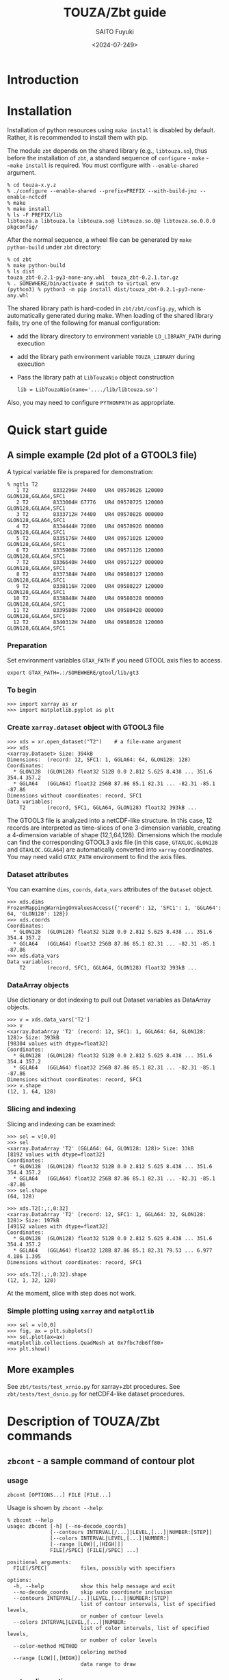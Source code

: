 #+title: TOUZA/Zbt guide
#+author: SAITO Fuyuki
#+date: <2024-07-249>
#+email: saitofuyuki AT jamstec DOT go DOT jp

* Introduction
* Installation
Installation of python resources using ~make install~ is disabled by
default.  Rather, it is recommended to install them with pip.

The module ~zbt~ depends on the shared library (e.g., ~libtouza.so~),
thus before the installation of ~zbt~, a standard sequence of
~configure~ - ~make~ - ~~make install~ is required.
You must configure with =--enable-shared= argument.

: % cd touza-x.y.z
: % ./configure --enable-shared --prefix=PREFIX --with-build-jmz --enable-nctcdf
: % make
: % make install
: % ls -F PREFIX/lib
: libtouza.a libtouza.la libtouza.so@ libtouza.so.0@ libtouza.so.0.0.0 pkgconfig/

After the normal sequence, a wheel file can be generated by ~make
python-build~ under =zbt= directory:

: % cd zbt
: % make python-build
: % ls dist
: touza_zbt-0.2.1-py3-none-any.whl  touza_zbt-0.2.1.tar.gz
: % . SOMEWHERE/bin/activate # switch to virtual env
: (python3) % python3 -m pip install dist/touza_zbt-0.2.1-py3-none-any.whl

The shared library path is hard-coded in =zbt/zbt/config.py=, which is
automatically generated during make.
When loading of the shared library fails, try one of the following
for manual configuration:

- add the library directory to environment variable =LD_LIBRARY_PATH=
  during execution
- add the library path environment variable =TOUZA_LIBRARY=
  during execution
- Pass the library path at ~LibTouzaNio~ object construction
  : lib = LibTouzaNio(name='..../lib/libtouza.so')

Also, you may need to configure =PYTHONPATH= as appropriate.

* Quick start guide
** A simple example (2d plot of a GTOOL3 file)
A typical variable file is prepared for demonstration:
: % ngtls T2
:    1 T2        8332296H 74400   UR4 09570626 120000 GLON128,GGLA64,SFC1
:    2 T2        8333004H 67776   UR4 09570725 120000 GLON128,GGLA64,SFC1
:    3 T2        8333712H 74400   UR4 09570826 000000 GLON128,GGLA64,SFC1
:    4 T2        8334444H 72000   UR4 09570926 000000 GLON128,GGLA64,SFC1
:    5 T2        8335176H 74400   UR4 09571026 120000 GLON128,GGLA64,SFC1
:    6 T2        8335908H 72000   UR4 09571126 120000 GLON128,GGLA64,SFC1
:    7 T2        8336640H 74400   UR4 09571227 000000 GLON128,GGLA64,SFC1
:    8 T2        8337384H 74400   UR4 09580127 120000 GLON128,GGLA64,SFC1
:    9 T2        8338116H 72000   UR4 09580227 120000 GLON128,GGLA64,SFC1
:   10 T2        8338848H 74400   UR4 09580328 000000 GLON128,GGLA64,SFC1
:   11 T2        8339580H 72000   UR4 09580428 000000 GLON128,GGLA64,SFC1
:   12 T2        8340312H 74400   UR4 09580528 120000 GLON128,GGLA64,SFC1
*** Preparation
Set environment variables ~GTAX_PATH~ if you need GTOOL axis files to
access.
: export GTAX_PATH=.:/SOMEWHERE/gtool/lib/gt3
*** To begin
: >>> import xarray as xr
: >>> import matplotlib.pyplot as plt
*** Create ~xarray.dataset~ object with GTOOL3 file
: >>> xds = xr.open_dataset("T2")    # a file-name argument
: >>> xds
: <xarray.Dataset> Size: 394kB
: Dimensions:  (record: 12, SFC1: 1, GGLA64: 64, GLON128: 128)
: Coordinates:
:   * GLON128  (GLON128) float32 512B 0.0 2.812 5.625 8.438 ... 351.6 354.4 357.2
:   * GGLA64   (GGLA64) float32 256B 87.86 85.1 82.31 ... -82.31 -85.1 -87.86
: Dimensions without coordinates: record, SFC1
: Data variables:
:     T2       (record, SFC1, GGLA64, GLON128) float32 393kB ...

The GTOOL3 file is analyzed into a netCDF-like structure.  In this
case, 12 records are interpreted as time-slices of one 3-dimension
variable, creating a 4-dimension variable of shape (12,1,64,128).
Dimensions which the module can find the corresponding GTOOL3 axis
file (in this case, =GTAXLOC.GLON128= and =GTAXLOC.GGLA64=) are
automatically converted into ~xarray~ coordinates.  You may need valid
=GTAX_PATH= environment to find the axis files.
*** Dataset attributes
You can examine =dims=, =coords=, =data_vars= attributes of the
=Dataset= object.
: >>> xds.dims
: FrozenMappingWarningOnValuesAccess({'record': 12, 'SFC1': 1, 'GGLA64': 64, 'GLON128': 128})
: >>> xds.coords
: Coordinates:
:   * GLON128  (GLON128) float32 512B 0.0 2.812 5.625 8.438 ... 351.6 354.4 357.2
:   * GGLA64   (GGLA64) float32 256B 87.86 85.1 82.31 ... -82.31 -85.1 -87.86
: >>> xds.data_vars
: Data variables:
:     T2       (record, SFC1, GGLA64, GLON128) float32 393kB ...
*** DataArray objects
Use dictionary or dot indexing to pull out Dataset variables as
DataArray objects.

: >>> v = xds.data_vars['T2']
: >>> v
: <xarray.DataArray 'T2' (record: 12, SFC1: 1, GGLA64: 64, GLON128: 128)> Size: 393kB
: [98304 values with dtype=float32]
: Coordinates:
:   * GLON128  (GLON128) float32 512B 0.0 2.812 5.625 8.438 ... 351.6 354.4 357.2
:   * GGLA64   (GGLA64) float32 256B 87.86 85.1 82.31 ... -82.31 -85.1 -87.86
: Dimensions without coordinates: record, SFC1
: >>> v.shape
: (12, 1, 64, 128)

*** Slicing and indexing
Slicing and indexing can be examined:
: >>> sel = v[0,0]
: >>> sel
: <xarray.DataArray 'T2' (GGLA64: 64, GLON128: 128)> Size: 33kB
: [8192 values with dtype=float32]
: Coordinates:
:   * GLON128  (GLON128) float32 512B 0.0 2.812 5.625 8.438 ... 351.6 354.4 357.2
:   * GGLA64   (GGLA64) float32 256B 87.86 85.1 82.31 ... -82.31 -85.1 -87.86
: >>> sel.shape
: (64, 128)

: >>> xds.T2[:,:,0:32]
: <xarray.DataArray 'T2' (record: 12, SFC1: 1, GGLA64: 32, GLON128: 128)> Size: 197kB
: [49152 values with dtype=float32]
: Coordinates:
:   * GLON128  (GLON128) float32 512B 0.0 2.812 5.625 8.438 ... 351.6 354.4 357.2
:   * GGLA64   (GGLA64) float32 128B 87.86 85.1 82.31 79.53 ... 6.977 4.186 1.395
: Dimensions without coordinates: record, SFC1
:
: >>> xds.T2[:,:,0:32].shape
: (12, 1, 32, 128)

At the moment, slice with step does not work.

*** Simple plotting using ~xarray~ and ~matplotlib~
: >>> sel = v[0,0]
: >>> fig, ax = plt.subplots()
: >>> sel.plot(ax=ax)
: <matplotlib.collections.QuadMesh at 0x7fbc7db6ff80>
: >>> plt.show()

** More examples
See =zbt/tests/test_xrnio.py= for xarray+zbt procedures.
See =zbt/tests/test_dsnio.py= for netCDF4-like dataset procedures.

* Description of TOUZA/Zbt commands
** ~zbcont~ - a sample command of contour plot
*** usage
: zbcont [OPTIONS...] FILE [FILE...]

Usage is shown by =zbcont --help=:
: % zbcont --help
: usage: zbcont [-h] [--no-decode_coords]
:               [--contours INTERVAL[/...]|LEVEL,[...]|NUMBER:[STEP]]
:               [--colors INTERVAL|LEVEL,[...]|NUMBER:]
:               [--range [LOW][,[HIGH]]]
:               FILE[/SPEC] [FILE[/SPEC] ...]
:
: positional arguments:
:   FILE[/SPEC]           files, possibly with specifiers
:
: options:
:   -h, --help            show this help message and exit
:   --no-decode_coords    skip auto coordinate inclusion
:   --contours INTERVAL[/...]|LEVEL,[...]|NUMBER:[STEP]
:                         list of contour intervals, list of specified levels,
:                         or number of contour levels
:   --colors INTERVAL|LEVEL,[...]|NUMBER:
:                         list of color intervals, list of specified levels,
:                         or number of color levels
:   --color-method METHOD
:                         coloring method
:   --range [LOW][,[HIGH]]
:                         data range to draw
*** contour line options
: --contours INTERVAL[/INTERVAL[/...]]
Draw contours with INTERVAL interval.
With multiple intervals (joined with =/= separator),
each contour is drawn with different pen width.

: --contours LEVEL,[LEVEL[,...]]
Draw contours with specific levels.  The separator comma is mandatory
even when a single level is specified, otherwise it is interpreted as
INTERVAL as explained above.

: --contours NUMBER:[STEP]
Draw contours with NUMBER levels.
The separator colon is mandatory.

*** fill-color options
: --colors INTERVAL
Fill color with INTERVAL interval.

: --colors LEVEL,[LEVEL[,...]]
Fill color with specific levels.  The separator comma is mandatory.

: --colors NUMBER:[STEP]
Fill color with NUMBER levels.
The separator colon is mandatory.

*** fill-color methods
: --color-method=contourf|pcolormesh|imshow
Apply METHOD function for the color plot.  Default is ~contourf~.

*** range clipping
:  --range [LOW][,[HIGH]]
The value smaller than low or greater than HIGH is ignored to plot.

*** key binding
- ~q~ :: quit
- ~D~ :: duplicate
- space, shift+up :: next slice
- shift+down :: previous slice
- ctrl+up :: next file
- ctrl+down :: previous file
- up :: next variable
- down :: previous variable

* Description of TOUZA/Zbt package
** ~zbt.libtouza~ - low-level interface on TOUZA(/Nio) library
*** Requirement
A shared library of TOUZA (version 1.12.3.1 or later) must be
installed somewhere the module can find.
If you encounter following message, it means that the module fails to
find the library.

: Cannot load touza library.  Setting TOUZA_LIB environment may help.
: Traceback (most recent call last):
: :
: :
: AttributeError: /usr/.....so: undefined symbol: _touza

In this case, you must define the environment variable TOUZA_LIB to
define the path to the library.

: export TOUZA_LIB=/SOMEWHERE/lib/libtouza.so
** ~zbt.dsnio~ - TOUZA/Nio dataset module, to emulate ~netcdf4-python~
This is minimum emulation of Dataset class in netcdf4-python for
GTOOL3 (TOUZA/Nio) format file, based on ~zbt.libtouza~ module.
*** Usage

*** Limitation (some are reserved to be improved )
- Only file reading is implemented (file writing is reserved for
  future development).
- Only c-style array indexing is implemented.  It means that the time
  series of a 3 dimension variable is represented as =V[0:NT, 0:NZ,
  0:NY, 0:NX]=.
- Due to much freedom originating from the GTOOL3 format policy,
  automatic conversion to a dataset might be different from what the
  user expects.
- For a compromise of simple transformation from GTOOL3 format file to
  something like netCDF4, all the variables share the record
  dimension among a group generated by ~TouzaNioDataset~ class,
  except for root (suite) class.
- Slice accesses of array at file reading are partially implemented:
  Any step except for 1 does not work correctly.
  This limitation is only at file read, thus, the following works,
  : ds = TouzaNioDataset('gtool-file.dat')
  : v = ds['var'][2:5]  # read file and set v slice without step
  : print(v[::2] )      # slicing with step
  while the following not,
  : ds = TouzaNioDataset('gtool-file.dat')
  : v = ds['var']     # file reading is not performed
  : print(v[2:5:2] )  # read file and set v slice, which will fail.
- =TouzaNioCoDataset= class does not parse time coordinate.

** ~zbt.xrnio~ - ~xarray~ backends of zbt.dsnio module

* Acknowledgements
* Copyright and license
Copyright 2024 Japan Agency for Marine-Earth Science and Technology
Licensed under the Apache License, Version 2.0
  (https://www.apache.org/licenses/LICENSE-2.0)

#  LocalWords:  TOUZA Zbt SAITO Fuyuki saitofuyuki jamstec jp zbt Nio
#  LocalWords:  libtouza touza Traceback AttributeError dsnio netcdf
#  LocalWords:  GTOOL NX netCDF TouzaNioDataset ds gtool dat xrnio xr
#  LocalWords:  TouzaNioCoDataset xarray backends GTAX ngtls GLON SFC
#  LocalWords:  GGLA matplotlib pyplot plt xds kB GTAXLOC coords sel
#  LocalWords:  FrozenMappingWarningOnValuesAccess DataArray dtype cd
#  LocalWords:  fbc jmz nctcdf pkgconfig env LD LibTouzaNio zbcont
#  LocalWords:  PYTHONPATH ctrl contourf pcolormesh imshow
